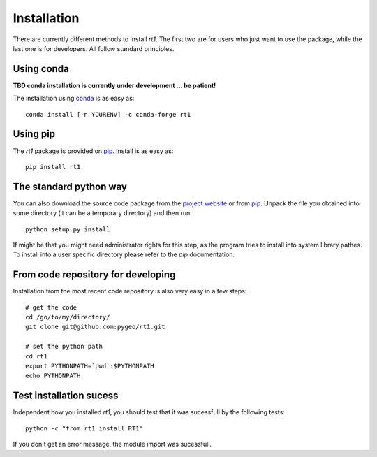 Installation
============

There are currently different methods to install `rt1`. The first two are for users who just want to use the package, while the last one is for developers. All follow standard principles.

Using conda
-----------

**TBD conda installation is currently under development ... be patient!**

The installation using `conda <https://conda.io/docs/intro.html>`_ is as easy as::

    conda install [-n YOURENV] -c conda-forge rt1

Using pip
---------

The `rt1` package is provided on `pip <https://pypi.python.org/pypi/rt1>`_. Install is as easy as::

    pip install rt1

The standard python way
-----------------------

You can also download the source code package from the `project website <https://github.com/pygeo/rt1>`_ or from `pip <https://pypi.python.org/pypi/rt1>`_. Unpack the file you obtained into some directory (it can be a temporary directory) and then run::

    python setup.py install

If might be that you might need administrator rights for this step, as the program tries to install into system library pathes. To install into a user specific directory please refer to the `pip` documentation.

From code repository for developing
-----------------------------------

Installation from the most recent code repository is also very easy in a few steps::

    # get the code
    cd /go/to/my/directory/
    git clone git@github.com:pygeo/rt1.git

    # set the python path
    cd rt1
    export PYTHONPATH=`pwd`:$PYTHONPATH
    echo PYTHONPATH


Test installation sucess
------------------------

Independent how you installed `rt1`, you should test that it was sucessfull by the following tests::

    python -c "from rt1 install RT1"

If you don't get an error message, the module import was sucessfull.



